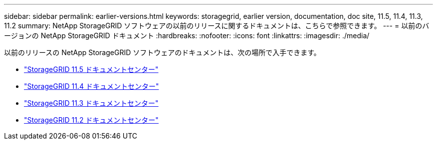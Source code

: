 ---
sidebar: sidebar 
permalink: earlier-versions.html 
keywords: storagegrid, earlier version, documentation, doc site, 11.5, 11.4, 11.3, 11.2 
summary: NetApp StorageGRID ソフトウェアの以前のリリースに関するドキュメントは、こちらで参照できます。 
---
= 以前のバージョンの NetApp StorageGRID ドキュメント
:hardbreaks:
:nofooter: 
:icons: font
:linkattrs: 
:imagesdir: ./media/


[role="lead"]
以前のリリースの NetApp StorageGRID ソフトウェアのドキュメントは、次の場所で入手できます。

* https://docs.netapp.com/sgws-115/index.jsp["StorageGRID 11.5 ドキュメントセンター"^]
* https://docs.netapp.com/sgws-114/index.jsp["StorageGRID 11.4 ドキュメントセンター"^]
* https://docs.netapp.com/sgws-113/index.jsp["StorageGRID 11.3 ドキュメントセンター"^]
* https://docs.netapp.com/sgws-112/index.jsp["StorageGRID 11.2 ドキュメントセンター"^]

